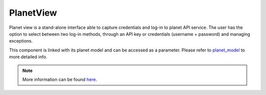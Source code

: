 PlanetView
==========

Planet view is a stand-alone interface able to capture credentials and log-in to planet API service. The user has the option to select between two log-in methods, through an API key or credentials (username + password) and managing exceptions.

This component is linked with its planet model and can be accessed as a parameter. Please refer to `planet_model <../modules/sepal_ui.modules.html#sepal_ui.planetapi.PlanetModel>`__ to more detailed info.

.. jupyter-execute::
    :raises:
    :stderr:

    from sepal_ui.planetapi import PlanetView

    # correct colors for the documentation
    # set to dark in SEPAL by default
    import ipyvuetify as v
    v.theme.dark = False

    planet_view = PlanetView()
    v.Card(max_width=600, children=[planet_view])

.. note::

    More information can be found `here <../modules/sepal_ui.modules.html#sepal_ui.planetapi.PlanetView>`__.
